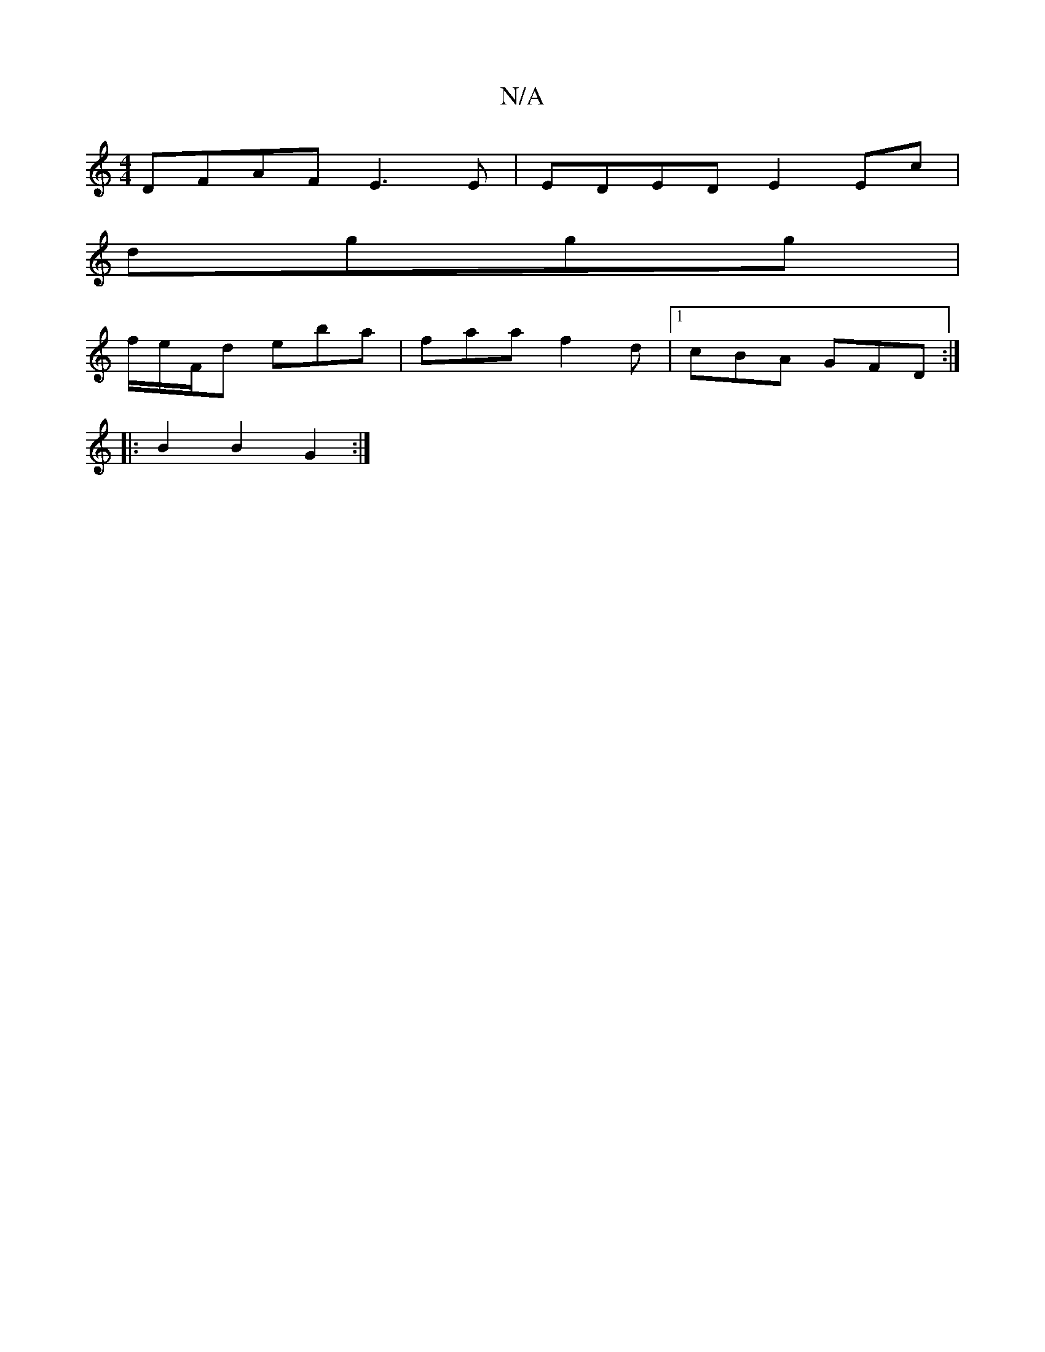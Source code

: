 X:1
T:N/A
M:4/4
R:N/A
K:Cmajor
DFAF E3 E|EDED E2 Ec|
dggg | 
f/e/F/d eba | faa f2d |1 cBA GFD:|
|: B2 B2 G2 :|

|: AA| d>ecd ed{ge}c2:| B3G AGGG|FG~G2 Addd|BdBg cAEc|dAFA GFEC|GABG ADEA|AAce (3fdd | BE E2 G2 BG | G2 (3FEF E2 (3DED|